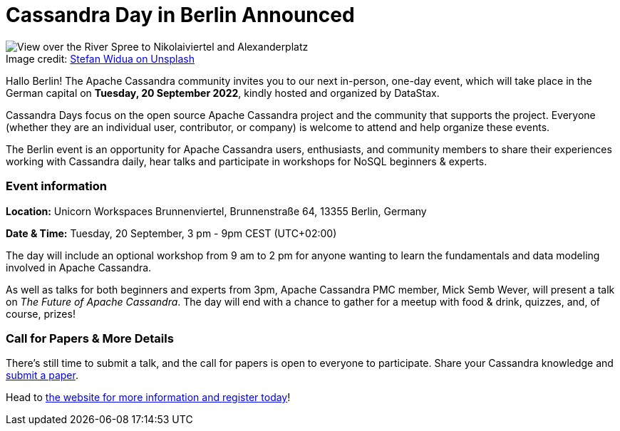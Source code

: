 = Cassandra Day in Berlin Announced
:page-layout: single-post
:page-role: blog-post
:page-post-date: August 12, 2022
:page-post-author: Cassandra Community
:description: Cassandra Day event in Berlin
:keywords:

:!figure-caption:

.Image credit: https://unsplash.com/@stewi[Stefan Widua on Unsplash^]
image::blog/Cassandra-Day-in-Berlin-Announced-unsplash-stefan-widua.jpg[View over the River Spree to Nikolaiviertel and Alexanderplatz, Berlin]

Hallo Berlin! The Apache Cassandra community invites you to our next in-person, one-day event, which will take place in the German capital on *Tuesday, 20 September 2022*, kindly hosted and organized by DataStax.

Cassandra Days focus on the open source Apache Cassandra project and the community that supports the project. Everyone (whether they are an individual user, contributor, or company) is welcome to attend and help organize these events. 

The Berlin event is an opportunity for Apache Cassandra users, enthusiasts, and community members to share their experiences working with Cassandra daily, hear talks and participate in workshops for NoSQL beginners & experts. 

=== Event information

*Location:* Unicorn Workspaces Brunnenviertel, Brunnenstraße 64, 13355 Berlin, Germany

*Date {amp} Time:* Tuesday, 20 September, 3 pm - 9pm CEST (UTC+02:00)

The day will include an optional workshop from 9 am to 2 pm for anyone wanting to learn the fundamentals and data modeling involved in Apache Cassandra.

As well as talks for both beginners and experts from 3pm, Apache Cassandra PMC member, Mick Semb Wever, will present a talk on _The Future of Apache Cassandra_. The day will end with a chance to gather for a meetup with food & drink, quizzes, and, of course, prizes!

=== Call for Papers {amp} More Details

There’s still time to submit a talk, and the call for papers is open to everyone to participate. Share your Cassandra knowledge and https://dtsx.io/cdays-cfp[submit a paper^].

Head to https://www.datastax.com/events/cassandra-day-berlin[the website for more information and register today^]!